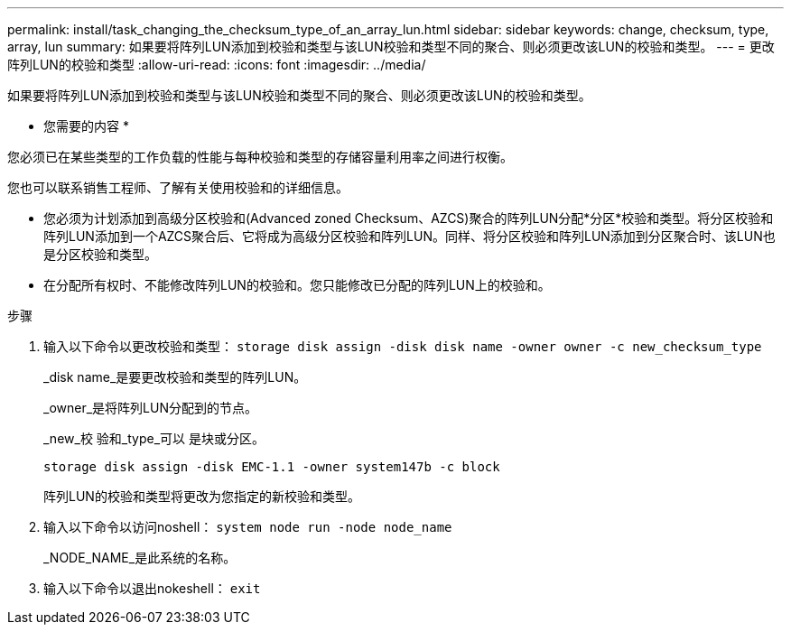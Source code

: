 ---
permalink: install/task_changing_the_checksum_type_of_an_array_lun.html 
sidebar: sidebar 
keywords: change, checksum, type, array, lun 
summary: 如果要将阵列LUN添加到校验和类型与该LUN校验和类型不同的聚合、则必须更改该LUN的校验和类型。 
---
= 更改阵列LUN的校验和类型
:allow-uri-read: 
:icons: font
:imagesdir: ../media/


[role="lead"]
如果要将阵列LUN添加到校验和类型与该LUN校验和类型不同的聚合、则必须更改该LUN的校验和类型。

* 您需要的内容 *

您必须已在某些类型的工作负载的性能与每种校验和类型的存储容量利用率之间进行权衡。

您也可以联系销售工程师、了解有关使用校验和的详细信息。

* 您必须为计划添加到高级分区校验和(Advanced zoned Checksum、AZCS)聚合的阵列LUN分配*分区*校验和类型。将分区校验和阵列LUN添加到一个AZCS聚合后、它将成为高级分区校验和阵列LUN。同样、将分区校验和阵列LUN添加到分区聚合时、该LUN也是分区校验和类型。
* 在分配所有权时、不能修改阵列LUN的校验和。您只能修改已分配的阵列LUN上的校验和。


.步骤
. 输入以下命令以更改校验和类型： `storage disk assign -disk disk name -owner owner -c new_checksum_type`
+
_disk name_是要更改校验和类型的阵列LUN。

+
_owner_是将阵列LUN分配到的节点。

+
_new_校 验和_type_可以 是块或分区。

+
`storage disk assign -disk EMC-1.1 -owner system147b -c block`

+
阵列LUN的校验和类型将更改为您指定的新校验和类型。

. 输入以下命令以访问noshell： `system node run -node node_name`
+
_NODE_NAME_是此系统的名称。

. 输入以下命令以退出nokeshell： `exit`

